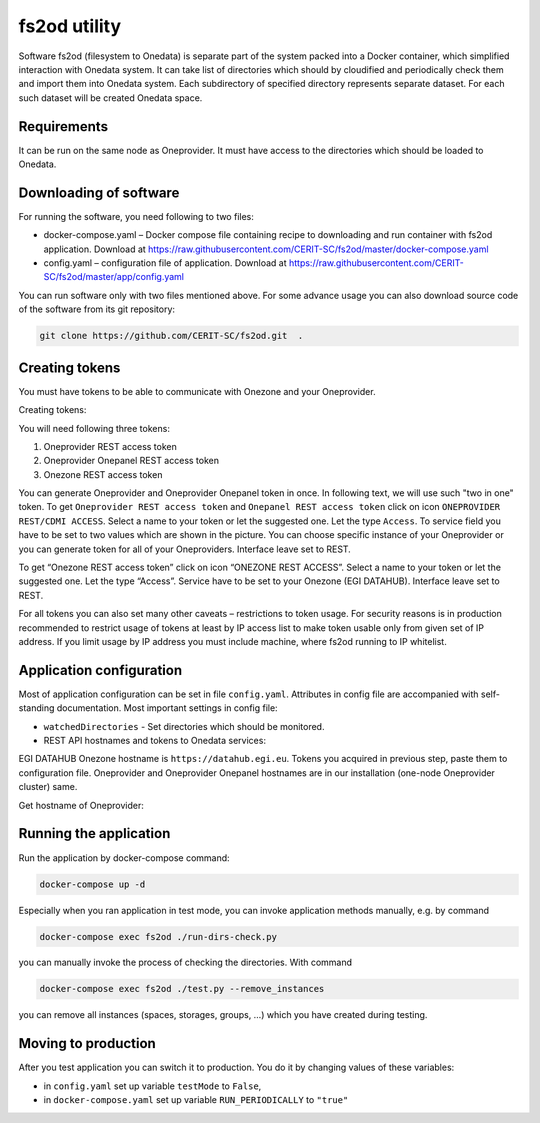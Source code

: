 fs2od utility
=============
Software fs2od (filesystem to Onedata) is separate part of the system packed into a Docker container, which simplified interaction with Onedata system. It can take list of directories which should by cloudified and periodically check them and import them into Onedata system. Each subdirectory of specified directory represents separate dataset. For each such dataset will be created Onedata space.   

Requirements
------------
It can be run on the same node as Oneprovider. It must have access to the directories which should be loaded to Onedata.

Downloading of software
-----------------------
For running the software, you need following to two files:

- docker-compose.yaml – Docker compose file containing recipe to downloading and run container with fs2od application. Download at https://raw.githubusercontent.com/CERIT-SC/fs2od/master/docker-compose.yaml
- config.yaml – configuration file of application. Download at https://raw.githubusercontent.com/CERIT-SC/fs2od/master/app/config.yaml

You can run software only with two files mentioned above. For some advance usage you can also download source code of the software from its git repository:

.. code:: bash

   git clone https://github.com/CERIT-SC/fs2od.git  .

Creating tokens
---------------
You must have tokens to be able to communicate with Onezone and your Oneprovider. 

Creating tokens:

.. centered::
   TOKENS > Create new token (plus sign on the top in the left menu)

You will need following three tokens:

1.	Oneprovider REST access token
2.	Oneprovider Onepanel REST access token
3.	Onezone REST access token

You can generate Oneprovider and Oneprovider Onepanel token in once. In following text, we will use such "two in one" token. To get ``Oneprovider REST access token`` and ``Onepanel REST access token`` click on icon ``ONEPROVIDER REST/CDMI ACCESS``. Select a name to your token or let the suggested one. Let the type ``Access``. To service field you have to be set to two values which are shown in the picture. You can choose specific instance of your Oneprovider or you can generate token for all of your Oneproviders. Interface leave set to REST. 

.. image:: ../images/08_OZ_clusters.png
   :width: 500
   :align: center
   :alt: Create Oneprovider and Oneprovider Onepanel Tokens

To get “Onezone REST access token” click on icon “ONEZONE REST ACCESS”. Select a name to your token or let the suggested one. Let the type “Access”. Service have to be set to your Onezone (EGI DATAHUB). Interface leave set to REST.

.. image:: ../images/08_OZ_clusters.png
   :width: 500
   :align: center
   :alt: Create Onezone token

For all tokens you can also set many other caveats – restrictions to token usage. For security reasons is in production recommended to restrict usage of tokens at least by IP access list to make token usable only from given set of IP address. If you limit usage by IP address you must include machine, where fs2od running to IP whitelist. 

.. image:: ../images/08_OZ_clusters.png
   :width: 500
   :align: center
   :alt: All caveats (restrictions) which token management support

Application configuration
-------------------------
Most of application configuration can be set in file ``config.yaml``. Attributes in config file are accompanied with self-standing documentation. 
Most important settings in config file:

-	``watchedDirectories`` - Set directories which should be monitored.   
- REST API hostnames and tokens to Onedata services:

EGI DATAHUB Onezone hostname is ``https://datahub.egi.eu``. Tokens you acquired in previous step, paste them to configuration file. Oneprovider and Oneprovider Onepanel hostnames are in our installation (one-node Oneprovider cluster) same.

Get hostname of Oneprovider:

.. centered::
   CLUSTERS > Select your cluster > Overview > Section INFO > Domain (copy to clipboard)

Running the application
-----------------------
Run the application  by docker-compose command:

.. code:: bash

   docker-compose up -d

Especially when you ran application in test mode, you can invoke application methods manually, e.g. by command

.. code:: bash

   docker-compose exec fs2od ./run-dirs-check.py

you can manually invoke the process of checking the directories. With command

.. code:: bash

   docker-compose exec fs2od ./test.py --remove_instances

you can remove all instances (spaces, storages, groups, …) which you have created during testing. 

Moving to production
--------------------
After you test application you can switch it to production. You do it by changing values of these variables:

- in ``config.yaml`` set up variable ``testMode`` to ``False``,
- in ``docker-compose.yaml`` set up variable ``RUN_PERIODICALLY`` to ``"true"``
